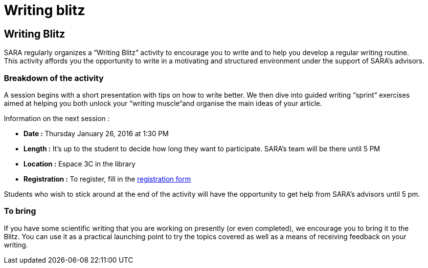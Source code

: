 = Writing blitz
:awestruct-layout: default
:imagesdir: images

:homepage: http://sara.etsmtl.ca

== Writing Blitz

SARA regularly organizes a “Writing Blitz” activity to encourage you to write and to help you develop a regular writing routine. This activity affords you the opportunity to write in a motivating and structured environment under the support of SARA’s advisors.

=== Breakdown of the activity

A session begins with a short presentation with tips on how to write better. We then dive into guided writing “sprint” exercises aimed at helping you both unlock your “writing muscle“and organise the main ideas of your article.

Information on the next session :

* *Date :* Thursday January 26, 2016 at 1:30 PM
* *Length :* It’s up to the student to decide how long they want to participate. SARA’s team will be there until 5 PM
* *Location :* Espace 3C in the library
* *Registration :* To register, fill in the link:http://goo.gl/forms/iMUOZtnUmErHLzzM2[registration form]

Students who wish to stick around at the end of the activity will have the opportunity to get help from SARA’s advisors until 5 pm.

=== To bring

If you have some scientific writing that you are working on presently (or even completed), we encourage you to bring it to the Blitz. You can use it as a practical launching point to try the topics covered as well as a means of receiving feedback on your writing.

